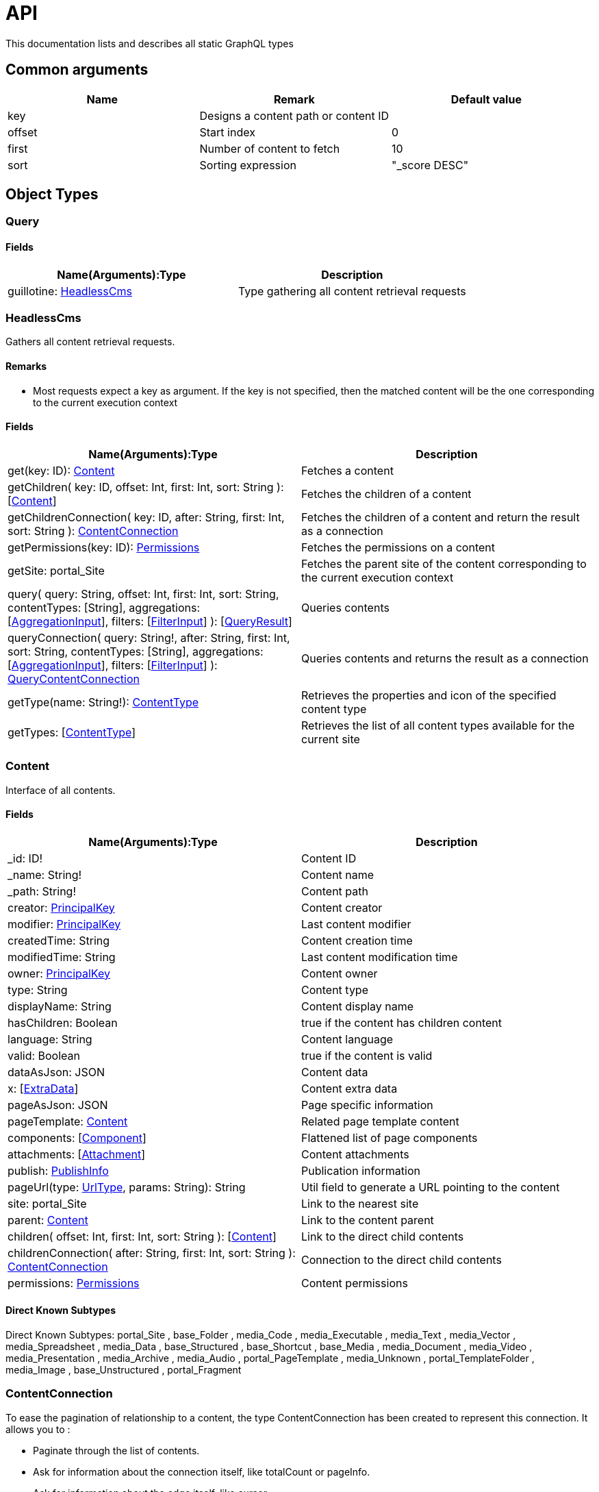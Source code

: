 = API

This documentation lists and describes all static GraphQL types

== Common arguments

|===
|Name | Remark | Default value

|key
|Designs a content path or content ID
|

|offset
|Start index
|0

|first
|Number of content to fetch
|10

|sort
|Sorting expression
|"_score DESC"
|===

== Object Types
=== Query 

==== Fields
|===
|Name(Arguments):Type | Description

|guillotine: <<HeadlessCms>>
|Type gathering all content retrieval requests
|===

=== HeadlessCms 

Gathers all content retrieval requests. 

==== Remarks

* Most requests expect a key as argument. If the key is not specified, then the matched content will be the one corresponding to the current execution context

==== Fields

|===
|Name(Arguments):Type | Description

|get(key: ID): <<Content>>
|Fetches a content

|getChildren(
 key: ID,
 offset: Int,
 first: Int,
 sort: String
 ): [<<Content>>]
|Fetches the children of a content

|getChildrenConnection(
 key: ID,
 after: String,
 first: Int,
 sort: String
 ): <<ContentConnection>>
| Fetches the children of a content and return the result as a connection

|getPermissions(key: ID): <<Permissions>>
|Fetches the permissions on a content

|getSite: portal_Site
|Fetches the parent site of the content corresponding to the current execution context

|query(
 query: String,
 offset: Int,
 first: Int,
 sort: String,
 contentTypes: [String],
 aggregations: [<<AggregationInput>>],
 filters: [<<FilterInput>>]
 ): [<<QueryResult>>]
|Queries contents

|queryConnection(
 query: String!,
 after: String,
 first: Int,
 sort: String,
 contentTypes: [String],
 aggregations: [<<AggregationInput>>],
 filters: [<<FilterInput>>]
 ): <<QueryContentConnection>>
|Queries contents and returns the result as a connection

|getType(name: String!): <<ContentType>>
|Retrieves the properties and icon of the specified content type

|getTypes: [<<ContentType>>]
|Retrieves the list of all content types available for the current site
|===

=== Content

Interface of all contents.

==== Fields
|===
|Name(Arguments):Type | Description

|_id: ID!
|Content ID

|_name: String!
|Content name

|_path: String!
|Content path

|creator: <<PrincipalKey>>
|Content creator

|modifier: <<PrincipalKey>>
|Last content modifier

|createdTime: String
|Content creation time

|modifiedTime: String
|Last content modification time

|owner: <<PrincipalKey>>
|Content owner

|type: String
|Content type

|displayName: String
|Content display name

|hasChildren: Boolean
|true if the content has children content

|language: String
|Content language

|valid: Boolean
|true if the content is valid

|dataAsJson: JSON
|Content data

|x: [<<ExtraData>>]
|Content extra data

|pageAsJson: JSON
|Page specific information

|pageTemplate: <<Content>>
|Related page template content

|components: [<<Component>>]
|Flattened list of page components

|attachments: [<<Attachment>>]
|Content attachments

|publish: <<PublishInfo>>
|Publication information

|pageUrl(type: <<UrlType>>, params: String): String
|Util field to generate a URL pointing to the content

|site: portal_Site
|Link to the nearest site

|parent: <<Content>>
|Link to the content parent

|children(
offset: Int, 
first: Int, 
sort: String
): [<<Content>>]
|Link to the direct child contents

|childrenConnection(
after: String, 
first: Int, 
sort: String
): <<ContentConnection>>
|Connection to the direct child contents

|permissions: <<Permissions>>
|Content permissions
|===

==== Direct Known Subtypes

Direct Known Subtypes: 
portal_Site
, base_Folder
, media_Code
, media_Executable
, media_Text
, media_Vector
, media_Spreadsheet
, media_Data
, base_Structured
, base_Shortcut
, base_Media
, media_Document
, media_Video
, media_Presentation
, media_Archive
, media_Audio
, portal_PageTemplate
, media_Unknown
, portal_TemplateFolder
, media_Image
, base_Unstructured
, portal_Fragment

=== ContentConnection

To ease the pagination of relationship to a content, the type ContentConnection has been created to represent this connection.
It allows you to :

* Paginate through the list of contents.
* Ask for information about the connection itself, like totalCount or pageInfo.
* Ask for information about the edge itself, like cursor.

==== Fields

|===
|Name(Arguments):Type | Description

|totalCount: Int!
|Total number of related content

|edges: [<<ContentEdge>>]
|Edge to the related content

|pageInfo: <<PageInfo>>
|Paging information

|===

=== QueryContentConnection

image:images/v-500.svg[Since version,opts=inline]

==== Fields

|===
|Name(Arguments):Type | Description

|totalCount: Int!
|Total number of related content

|edges: [<<ContentEdge>>]
|Edge to the related content

|pageInfo: <<PageInfo>>
|Paging information

|aggregationAsJson: JSON
|Result of aggregations

|===

=== ContentEdge

==== Fields

|===
|Name(Arguments):Type | Description

|node: <<Content>>!
|Related content

|cursor: String!
|Edge cursor

|===

=== PageInfo

==== Fields

|===
|Name(Arguments):Type | Description

|startCursor: String!
|Start cursor of the pagination

|endCursor: String!
|End cursor of the pagination

|hasNext: Boolean!
|Has more related contents at end cursor

|===

=== QueryResult

image:images/v-500.svg[Since version,opts=inline]

==== Fields

|===
|Name (Arguments): Type | Description

|hits: [<<Content>>]
|Related contents

|aggregationAsJson: JSON
|Result of aggregations

|===


=== HtmlAreaResult

image:images/v-500.svg[Since version,opts=inline] Represents result of HtmlArea processing.

|===
|Name (Arguments): Type | Description

|raw: String
|HtmlEditor raw value

|markup: String
|HtmlEditor with processed value that contains replaced internal links to resources, content and translated macros. For macros without descriptors processing will be skipped

|macrosAsJson: JSON
|Represents macro details in JSON format

|macros: <<MacroDataConfigType>>
|Represents details of macros which were detected in the `HtmlArea` or `TextComponent` value

|images: <<ImageType>>
|Represents details of images which were detected in the HtmlArea value, except images with `original` styles

|===

=== MacroDataConfigType

image:images/v-500.svg[Since version,opts=inline] Dynamic type which contains macro details. By default contains two fields: `disable` and `embed`, other fields will be added dynamically based on macro descriptors for provided `applicationKeys` during schema creation.
Given `applicationKeys` are expected to have the same order as in the site configs. It means that first macro descriptor that was matched will be used to process it.

|===
|Name (Arguments): Type | Description

|disable: <<Macro_system_disable>>
|Related content for `disable` macro

|embed: <<Macro_system_embed>>
|Related content for `embed` macro

|===

=== Macro_system_disable

|===
|Name (Arguments): Type | Description

|macroRef: String
|Reference to macro in the markup

|body: String
|Related content

|===

=== Macro_system_embed

|===
|Name (Arguments): Type | Description

|macroRef: String
|Reference to macro in the markup

|body: String
|Related content

|===

=== ImageType

image:images/v-500.svg[Since version,opts=inline] Represents image details in the HtmlArea markup. Example of usage <<image-processing#,here>>.

|===
|Name (Arguments): Type | Description

|image: <<Content>>
|Related content

|imageRef: String
|Reference to image in the markup

|style: <<ImageStyleType>>
|Related styles to image

|===

=== ImageStyleType

image:images/v-500.svg[Since version,opts=inline]

|===
|Name (Arguments): Type | Description

|name: String
|Style name

|aspectRatio: String
|The `aspect-ratio` value for server-side image processing

|filter: String
|The `filter` value for server-side image processing

|===

=== Permissions

==== Fields

|===
|Name(Arguments):Type | Description

|inheritsPermissions: Boolean
|Inherit permissions from parent content

|permissions: [<<AccessControlEntry>>]
|Permissions

|===

=== AccessControlEntry

==== Fields

|===
|Name(Arguments):Type | Description

|principal: <<PrincipalKey>>
|Principal key

|allow: [<<Permission>>]
|Allowed permissions

|deny: [<<Permission>>]
|Denied permissions

|===

=== PrincipalKey

==== Fields

|===
|Name(Arguments):Type | Description

|value: String
|Principal key value

|type: <<PrincipalType>>
|Principal type

|idProvider: String
|ID Provider name

|principalId: String
|Principal ID inside this user store

|===

=== ContentType

Representation of a content type definition

==== Fields

|===
|Name(Arguments):Type | Description

|name: String
|Content type name

|displayName: String
|Content type display name

|description: String
|Content type description

|superType: String
|Parent content type

|abstract: Boolean
|true if the content type is abstract

|final: Boolean
|true if the content type cannot be used as super type

|allowChildContent: Boolean
|true if content can be added under a content of this type

|contentDisplayNameScript: String
|

|icon: Icon
|

|form: [<<FormItem>>]
|Content type fields schema

|getInstances(
offset: Int
, first: Int
, query: String
, sort: String
): [<<Content>>]
|Util field returning the contents of this type

|getInstanceConnection(
after: String
, first: Int
, query: String
, sort: String
): <<ContentConnection>>
|Util field returning the contents of this type as a connection

|===

=== FormItem

==== Fields

|===
|Name(Arguments):Type | Description

|formItemType: <<FormItemType>>
|Form item type

|name: String
|Form item name

|label: String
|Form item label

|===

==== Direct Known Subtypes

Direct Known Subtypes: FormInput
, FormOptionSet
, FormLayout
, FormItemSet

=== ExtraData

==== Fields

|===
|Name(Arguments):Type | Description

|name: String
|Mixin name

|data: String
|Mixin value

|===

=== Component

==== Fields

|===
|Name(Arguments):Type | Description

|path: String
|Component path

|type: <<ComponentType>>
|Component type

|page: <<PageComponentData>>
|Data for page components

|layout: <<LayoutComponentData>>
|Data for layout components

|image: <<ImageComponentData>>
|Data for image components

|part: <<PartComponentData>>
|Data for part components

|text: <<TextComponentData>>
|Data for text components

|fragment: <<FragmentComponentData>>
|Data for fragment components

|===

=== PageComponentData

==== Fields

|===
|Name(Arguments):Type | Description

|descriptor: String
|Controller descriptor

|customized: Boolean
|True if the page is customized

|configAsJson: JSON
|Component config

|template: <<Content>>
|Related template content

|===

=== LayoutComponentData

==== Fields

|===
|Name(Arguments):Type | Description

|descriptor: String!
|Controller descriptor

|configAsJson: JSON
|Component config

|===

=== ImageComponentData

==== Fields

|===
|Name(Arguments):Type | Description

|id: ID!
|Image key

|caption: String
|Image caption

|image: media_Image
|Related image content

|===

=== PartComponentData

==== Fields

|===
|Name(Arguments):Type | Description

|descriptor: String!
|Controller descriptor

|configAsJson: JSON
|Component config

|===

=== TextComponentData

==== Fields

|===
|Name(Arguments):Type | Description

|value(processHtml: <<ProcessHtmlInput>>): <<HtmlAreaResult>>!
|Text value

|===

=== FragmentComponentData

==== Fields

|===
|Name(Arguments):Type | Description

|id: ID!
|Fragment key

|fragment: Content
|Related fragment content

|===

=== Attachment

==== Fields

|===
|Name(Arguments):Type | Description

|name: String
|Attachment name

|label: String
|Attachment label

|size: Int
|Attachment size

|mimeType: String
|Attachment mime type

|image:images/v-500.svg[Since version,opts=inline]  attachmentUrl: String
|Attachment URL

|===

=== PublishInfo

==== Fields

|===
|Name(Arguments):Type | Description

|from: String
|Scheduled publication start time

|to: String
|Scheduled publication end time

|first: String
|First publication time

|===

=== Icon

==== Fields

|===
|Name(Arguments):Type | Description

|mimeType: String
|Icon mime type

|modifiedTime: String
|Icon last modification time

|===

== ProcessHtmlInput

=== Fields

|===
|Name(Arguments):Type | Description

|type: <<UrlType>>
|URL type

|imageWidths: [Int]
|Generates image URLs for given widths which will be used in the `srcset` attribute of `img` tag.

|===

== Aggregation Input Types

=== AggregationInput

image:images/v-500.svg[Since version,opts=inline] Aggregations enable extracting statistical data from search results. Only one of the aggregation fields at a time can be specified.

==== Fields

|===
|Name(Arguments):Type | Description

|name: String!
|Aggregation name

|subAggregations: [<<AggregationInput>>]
|Sub aggregations

|terms: <<TermsAggregationInput>>
|Terms aggregation

|stats: <<StatsAggregationInput>>
|Stats aggregation

|range: <<RangeAggregationInput>>
|Range aggregation

|dateRange: <<DateRangeAggregationInput>>
|DateRange aggregation

|dateHistogram: <<DateHistogramAggregationInput>>
|DateHistogram aggregation

|getDistance: <<GeoDistanceAggregationInput>>
|GeoDistance aggregation

|===


=== TermsAggregationInput

==== Fields

|===
|Name(Arguments):Type | Description

|field: String!
|The property path

|order: String
|How to order the results, type and direction. Supports _term (Alphabetic ordering of bucket keys) and _count (Numeric ordering of bucket sizes) types. Defaults to _term ASC.

|size: Int
|Bucket size, ordered by the given orderType and orderDirection. Defaults to 10.

|===

=== StatsAggregationInput

==== Fields

|===
|Name(Arguments):Type | Description

|field: String!
|The property path

|===


=== RangeAggregationInput

==== Fields

|===
|Name(Arguments):Type | Description

|field: String!
|The property path.

|ranges: [ <<NumberRangeInput>> ]
|The range-buckets to create.

|===


=== NumberRangeInput

==== Fields

|===
|Name(Arguments):Type | Description

|from: Float
|From-value is included in bucket.

|to: Float
|To-value is excluded.

|===

=== DateRangeAggregationInput

==== Fields

|===
|Name(Arguments):Type | Description

|field: String!
|The property path.

|format: String
|Date/time format for buckets. Defaults to `yyyy-MM-dd’T’HH:mm:ss.SSSZ`.


|ranges: [ <<DateRangeInput>> ]
|The range-buckets to create.

|===


=== DateRangeInput

==== Fields

|===
|Name(Arguments):Type | Description

|from: String
|From-value is included in bucket.

|to: String
|To-value is excluded.

|===

=== DateHistogramAggregationInput

==== Fields

|===
|Name(Arguments):Type | Description

|field: String!
|The property path.

|interval: String
|The time-unit interval for buckets. Supported time-unit notations are `y`, `M`, `W`,`d`,`h`,`m`,`s`.


|format: String
|Date/time format for buckets. Defaults to `yyyy-MM-dd’T’HH:mm:ss.SSSZ`.


|minDocCount: Int
|Only include bucket in result if number of hits is equal or greater than `minDocCount`.

|===


=== GeoDistanceAggregationInput

==== Fields

|===
|Name(Arguments):Type | Description

|field: String!
|The property path.

|unit: String
|The measurement unit to use for the ranges. Allowed values are either full name or the abbreviation of the following: km (kilometers), m (meters), cm (centimeters), mm (millimeters), mi (miles), yd (yards), ft (feet) or nmi (nauticalmiles).

|origin: <<GeoPointInput>>
|The GeoPoint from which the distance is measured.

|ranges: [ <<NumberRangeInput>> ]
|The range-buckets to create.

|===

=== GeoPointInput

==== Fields

|===
|Name(Arguments):Type | Description

|lat: String!
|The latitude.

|lon: String!
|The longitude.

|===

== Filter Input Types

image:images/v-500.svg[Since version,opts=inline]

=== FilterInput

==== Fields

|===
|Name(Arguments):Type | Description

|boolean: <<BooleanFilterInput>>
|Boolean filter

|exists: <<ExistsFilterInput>>
|ExistsFilter

|notExists: <<NotExistsFilterInput>>
|NotExists filter

|hasValue: <<HasValueFilterInput>>
|HasValue filter

|ids: <<IdsFilterInput>>
|Ids filter

|===

=== BooleanFilterInput

==== Fields

|===
|Name(Arguments):Type | Description

|must: [<<FilterInput>>]
|All functions on the `must` array must evaluate to `true` for the filter to match

|mustNot: [<<FilterInput>>]
|All functions in the `mustNot` array must evaluate to `false` for the filter to match

|should: [<<FilterInput>>]
|At least one function in the `should` array must evaluate to `true for the filter to match

|===

=== ExistsFilterInput

==== Fields

|===
|Name(Arguments):Type | Description

|field: String!
|The property path

|===

=== NotExistsFilterInput

==== Fields

|===
|Name(Arguments):Type | Description

|field: String!
|The property path

|===


=== HasValueFilterInput

Only one value field can be specified.

==== Fields

|===
|Name(Arguments):Type | Description

|field: String!
|The property path

|stringValues: [String]
|Array of string values to find a match

|intValues: [Int]
|Array of integer values to find a match

|booleanValues: [Boolean]
|Array of boolean values to find a match

|floatValues: [Float]
|Array of float values to find a match

|===


=== IdsFilterInput

==== Fields

|===
|Name(Arguments):Type | Description

|values: [String]
|Array of ids to match

|===


== Enum Types

=== PrincipalType

Enum values: user
, group
, role

=== Permission

Enum values: READ
, CREATE
, MODIFY
, DELETE
, PUBLISH
, READ_PERMISSIONS
, WRITE_PERMISSIONS

=== FormItemType

Enum values: ItemSet
, Layout
, Input
, OptionSet

=== UrlType

Enum values: server
, absolute

=== ComponentType

Enum values: page
, layout
, image
, part
, text
, fragment
